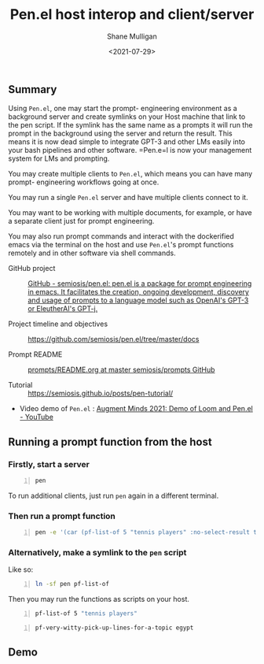 #+LATEX_HEADER: \usepackage[margin=0.5in]{geometry}
#+OPTIONS: toc:nil

#+HUGO_BASE_DIR: /home/shane/var/smulliga/source/git/semiosis/semiosis-hugo
#+HUGO_SECTION: ./posts

#+TITLE: Pen.el host interop and client/server
#+DATE: <2021-07-29>
#+AUTHOR: Shane Mulligan
#+KEYWORDS: gpt emacs nlp docker pen

** Summary
Using =Pen.el=, one may start the prompt-
engineering environment as a background server
and create symlinks on your Host machine that
link to the pen script. If the symlink has the
same name as a prompts it will run the prompt
in the background using the server and return
the result. This means it is now dead simple
to integrate GPT-3 and other LMs easily into
your bash pipelines and other software. =Pen.e=l
is now your management system for LMs and
prompting.

You may create multiple clients to =Pen.el=,
which means you can have many prompt-
engineering workflows going at once.

You may run a single =Pen.el= server and have
multiple clients connect to it.

You may want to be working with multiple
documents, for example, or have a separate
client just for prompt engineering.

You may also run prompt commands and interact
with the dockerified emacs via the terminal on
the host and use =Pen.el='s prompt functions
remotely and in other software via shell
commands.

+ GitHub project :: [[https://github.com/semiosis/pen.el/][GitHub - semiosis/pen.el: pen.el is a package for prompt engineering in emacs. It facilitates the creation, ongoing development, discovery and usage of prompts to a language model such as OpenAI's GPT-3 or EleutherAI's GPT-j.]]

+ Project timeline and objectives :: https://github.com/semiosis/pen.el/tree/master/docs

+ Prompt README :: [[http://github.com/semiosis/prompts/blob/master/README.org][prompts/README.org at master  semiosis/prompts  GitHub]]

+ Tutorial :: https://semiosis.github.io/posts/pen-tutorial/

+ Video demo of =Pen.el= : [[https://www.youtube.com/watch?v=J9BnZjWV1jw][Augment Minds 2021: Demo of Loom and Pen.el - YouTube]]

** Running a prompt function from the host
*** Firstly, start a server
#+BEGIN_SRC bash -n :i bash :async :results verbatim code
  pen
#+END_SRC

To run additional clients, just run =pen=
again in a different terminal.

*** Then run a prompt function
#+BEGIN_SRC bash -n :i bash :async :results verbatim code
  pen -e '(car (pf-list-of 5 "tennis players" :no-select-result t))'
#+END_SRC

#+RESULTS:
#+begin_src bash
Elena Dementieva
Roger Federer
Marat Safin
Anastasia Myskina
Andre Agassi
#+end_src

*** Alternatively, make a symlink to the =pen= script
Like so:
#+BEGIN_SRC bash -n :i bash :async :results verbatim code
  ln -sf pen pf-list-of
#+END_SRC

Then you may run the functions as scripts on your host.
#+BEGIN_SRC bash -n :i bash :async :results verbatim code
  pf-list-of 5 "tennis players"
#+END_SRC

#+RESULTS:
#+begin_src bash
Elena Dementieva
Roger Federer
Marat Safin
Anastasia Myskina
Andre Agassi
#+end_src

#+BEGIN_SRC bash -n :i bash :async :results verbatim code
  pf-very-witty-pick-up-lines-for-a-topic egypt
#+END_SRC

#+RESULTS:
#+begin_src bash
I wonder if the pyramids would've still been built if the Egyptians had Tinder?
Did you know, in Egypt, cats are considered to be good luck?
I'm in Egypt, looking for some artefacts.
Are you Cleopatra? Because I want you to be my Queen.
My heart says mummies, but my body says pyramids.
You look like pharaoh material.
I want to be the one you wake up to in the morning.
Your sarcophagus would be mine.
I want to make you my pyramid.
I want to be where the Nile flows.
Have you ever been to Egypt? I don't think it's the pyramids, I think it's you.
You look like Cleopatra reincarnated.
Let's spend a day in Egypt.
Do you like Egyptian men? Cuz I like Egyptian women even though they don't exist.
Hey, I'm Tut, you're my Ka, I guess that makes you my cat.
You look like the type that would be found in the Valley of the Kings.
Your body is like the pyramids. Uncovering you would be a true archeological find.
I want to build a pyramid. With you. Inside you.
If you were a pharaoh I would build you a pyramid.
Do you want to be queen of my Nile?
#+end_src

** Demo
#+BEGIN_EXPORT html
<!-- Play on asciinema.com -->
<!-- <a title="asciinema recording" href="https://asciinema.org/a/dw0c0VueMHC8NOvGHmEgUUDcr" target="_blank"><img alt="asciinema recording" src="https://asciinema.org/a/dw0c0VueMHC8NOvGHmEgUUDcr.svg" /></a> -->
<!-- Play on the blog -->
<script src="https://asciinema.org/a/dw0c0VueMHC8NOvGHmEgUUDcr.js" id="asciicast-dw0c0VueMHC8NOvGHmEgUUDcr" async></script>
#+END_EXPORT